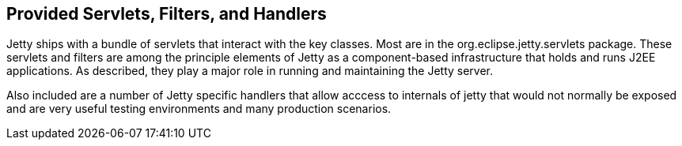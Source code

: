 //  ========================================================================
//  Copyright (c) 1995-2012 Mort Bay Consulting Pty. Ltd.
//  ========================================================================
//  All rights reserved. This program and the accompanying materials
//  are made available under the terms of the Eclipse Public License v1.0
//  and Apache License v2.0 which accompanies this distribution.
//
//      The Eclipse Public License is available at
//      http://www.eclipse.org/legal/epl-v10.html
//
//      The Apache License v2.0 is available at
//      http://www.opensource.org/licenses/apache2.0.php
//
//  You may elect to redistribute this code under either of these licenses.
//  ========================================================================

[[advanced-extras]]
== Provided Servlets, Filters, and Handlers

Jetty ships with a bundle of servlets that interact with the key
classes. Most are in the org.eclipse.jetty.servlets package. These
servlets and filters are among the principle elements of Jetty as a
component-based infrastructure that holds and runs J2EE applications. As
described, they play a major role in running and maintaining the Jetty
server.

Also included are a number of Jetty specific handlers that allow acccess
to internals of jetty that would not normally be exposed and are very
useful testing environments and many production scenarios.
